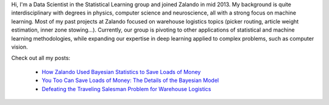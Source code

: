 .. title: Urs Bergmann
.. slug: urs-bergmann
.. date: 2014/03/25 16:58:00
.. tags:
.. link:
.. description:
.. author_title: Data Scientist
.. type: text

Hi, I'm a Data Scientist in the Statistical Learning group and joined Zalando in mid 2013. My 
background is quite interdisciplinary with degrees in physics, computer science and neuroscience, 
all with a strong focus on machine learning. Most of my past projects at Zalando focused on warehouse
logistics topics (picker routing, article weight estimation, inner zone stowing...). Currently, our 
group is pivoting to other applications of statistical and machine learning methodologies, while expanding 
our expertise in deep learning applied to complex problems, such as computer vision.

Check out all my posts:

 * `How Zalando Used Bayesian Statistics to Save Loads of Money <../posts/how-zalando-used-bayesian-statistics-to-save-loads-of-money.html>`_
 
 * `You Too Can Save Loads of Money: The Details of the Bayesian Model <../posts/you-too-can-save-loads-of-money-the-details-of-the-bayesian-model.html>`_

 * `Defeating the Traveling Salesman Problem for Warehouse Logistics <../posts/defeating-the-travelling-salesman-problem-for-warehouse-logistics.html>`_

.. raw:: html
  
  <a href="https://www.linkedin.com/in/ursbergmann/en">
   <img src="https://static.licdn.com/scds/common/u/img/webpromo/btn_profile_greytxt_80x15.png" width="80" height="15" border="0" alt="View urs bergmann's profile on LinkedIn">
  </a>
